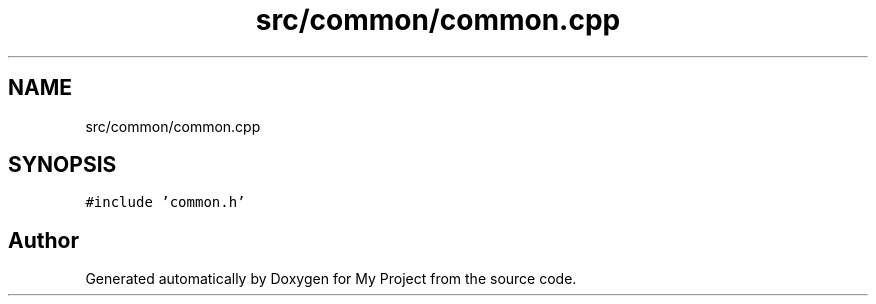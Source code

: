 .TH "src/common/common.cpp" 3 "Tue Jun 20 2017" "My Project" \" -*- nroff -*-
.ad l
.nh
.SH NAME
src/common/common.cpp
.SH SYNOPSIS
.br
.PP
\fC#include 'common\&.h'\fP
.br

.SH "Author"
.PP 
Generated automatically by Doxygen for My Project from the source code\&.
